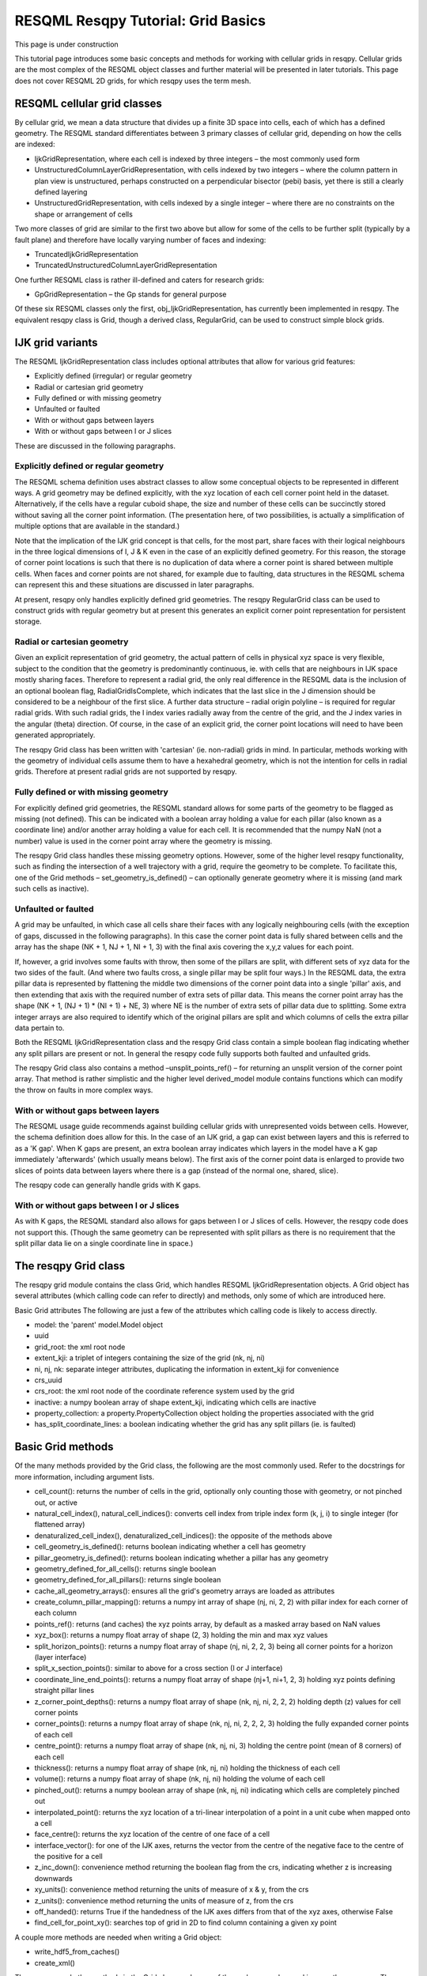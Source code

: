 RESQML Resqpy Tutorial: Grid Basics
===================================

This page is under construction

This tutorial page introduces some basic concepts and methods for working with cellular grids in resqpy. Cellular grids are the most complex of the RESQML object classes and further material will be presented in later tutorials. This page does not cover RESQML 2D grids, for which resqpy uses the term mesh.

RESQML cellular grid classes
----------------------------
By cellular grid, we mean a data structure that divides up a finite 3D space into cells, each of which has a defined geometry. The RESQML standard differentiates between 3 primary classes of cellular grid, depending on how the cells are indexed:

* IjkGridRepresentation, where each cell is indexed by three integers – the most commonly used form
* UnstructuredColumnLayerGridRepresentation, with cells indexed by two integers – where the column pattern in plan view is unstructured, perhaps constructed on a perpendicular bisector (pebi) basis, yet there is still a clearly defined layering
* UnstructuredGridRepresentation, with cells indexed by a single integer – where there are no constraints on the shape or arrangement of cells

Two more classes of grid are similar to the first two above but allow for some of the cells to be further split (typically by a fault plane) and therefore have locally varying number of faces and indexing:

* TruncatedIjkGridRepresentation
* TruncatedUnstructuredColumnLayerGridRepresentation

One further RESQML class is rather ill-defined and caters for research grids:

* GpGridRepresentation – the Gp stands for general purpose

Of these six RESQML classes only the first, obj_IjkGridRepresentation, has currently been implemented in resqpy. The equivalent resqpy class is Grid, though a derived class, RegularGrid, can be used to construct simple block grids.

IJK grid variants
-----------------
The RESQML IjkGridRepresentation class includes optional attributes that allow for various grid features:

* Explicitly defined (irregular) or regular geometry
* Radial or cartesian grid geometry
* Fully defined or with missing geometry
* Unfaulted or faulted
* With or without gaps between layers
* With or without gaps between I or J slices

These are discussed in the following paragraphs.

Explicitly defined or regular geometry
^^^^^^^^^^^^^^^^^^^^^^^^^^^^^^^^^^^^^^
The RESQML schema definition uses abstract classes to allow some conceptual objects to be represented in different ways. A grid geometry may be defined explicitly, with the xyz location of each cell corner point held in the dataset. Alternatively, if the cells have a regular cuboid shape, the size and number of these cells can be succinctly stored without saving all the corner point information. (The presentation here, of two possibilities, is actually a simplification of multiple options that are available in the standard.)

Note that the implication of the IJK grid concept is that cells, for the most part, share faces with their logical neighbours in the three logical dimensions of I, J & K even in the case of an explicitly defined geometry. For this reason, the storage of corner point locations is such that there is no duplication of data where a corner point is shared between multiple cells. When faces and corner points are not shared, for example due to faulting, data structures in the RESQML schema can represent this and these situations are discussed in later paragraphs.

At present, resqpy only handles explicitly defined grid geometries. The resqpy RegularGrid class can be used to construct grids with regular geometry but at present this generates an explicit corner point representation for persistent storage.

Radial or cartesian geometry
^^^^^^^^^^^^^^^^^^^^^^^^^^^^
Given an explicit representation of grid geometry, the actual pattern of cells in physical xyz space is very flexible, subject to the condition that the geometry is predominantly continuous, ie. with cells that are neighbours in IJK space mostly sharing faces. Therefore to represent a radial grid, the only real difference in the RESQML data is the inclusion of an optional boolean flag, RadialGridIsComplete, which indicates that the last slice in the J dimension should be considered to be a neighbour of the first slice. A further data structure – radial origin polyline – is required for regular radial grids. With such radial grids, the I index varies radially away from the centre of the grid, and the J index varies in the angular (theta) direction. Of course, in the case of an explicit grid, the corner point locations will need to have been generated appropriately.

The resqpy Grid class has been written with 'cartesian' (ie. non-radial) grids in mind. In particular, methods working with the geometry of individual cells assume them to have a hexahedral geometry, which is not the intention for cells in radial grids. Therefore at present radial grids are not supported by resqpy.

Fully defined or with missing geometry
^^^^^^^^^^^^^^^^^^^^^^^^^^^^^^^^^^^^^^
For explicitly defined grid geometries, the RESQML standard allows for some parts of the geometry to be flagged as missing (not defined). This can be indicated with a boolean array holding a value for each pillar (also known as a coordinate line) and/or another array holding a value for each cell. It is recommended that the numpy NaN (not a number) value is used in the corner point array where the geometry is missing.

The resqpy Grid class handles these missing geometry options. However, some of the higher level resqpy functionality, such as finding the intersection of a well trajectory with a grid, require the geometry to be complete. To facilitate this, one of the Grid methods – set_geometry_is_defined() – can optionally generate geometry where it is missing (and mark such cells as inactive).

Unfaulted or faulted
^^^^^^^^^^^^^^^^^^^^
A grid may be unfaulted, in which case all cells share their faces with any logically neighbouring cells (with the exception of gaps, discussed in the following paragraphs). In this case the corner point data is fully shared between cells and the array has the shape (NK + 1, NJ + 1, NI + 1, 3) with the final axis covering the x,y,z values for each point.

If, however, a grid involves some faults with throw, then some of the pillars are split, with different sets of xyz data for the two sides of the fault. (And where two faults cross, a single pillar may be split four ways.) In the RESQML data, the extra pillar data is represented by flattening the middle two dimensions of the corner point data into a single 'pillar' axis, and then extending that axis with the required number of extra sets of pillar data. This means the corner point array has the shape (NK + 1, (NJ + 1) * (NI + 1) + NE, 3) where NE is the number of extra sets of pillar data due to splitting. Some extra integer arrays are also required to identify which of the original pillars are split and which columns of cells the extra pillar data pertain to.

Both the RESQML IjkGridRepresentation class and the resqpy Grid class contain a simple boolean flag indicating whether any split pillars are present or not. In general the resqpy code fully supports both faulted and unfaulted grids.

The resqpy Grid class also contains a method –unsplit_points_ref() – for returning an unsplit version of the corner point array. That method is rather simplistic and the higher level derived_model module contains functions which can modify the throw on faults in more complex ways.

With or without gaps between layers
^^^^^^^^^^^^^^^^^^^^^^^^^^^^^^^^^^^
The RESQML usage guide recommends against building cellular grids with unrepresented voids between cells. However, the schema definition does allow for this. In the case of an IJK grid, a gap can exist between layers and this is referred to as a 'K gap'. When K gaps are present, an extra boolean array indicates which layers in the model have a K gap immediately 'afterwards' (which usually means below). The first axis of the corner point data is enlarged to provide two slices of points data between layers where there is a gap (instead of the normal one, shared, slice).

The resqpy code can generally handle grids with K gaps.

With or without gaps between I or J slices
^^^^^^^^^^^^^^^^^^^^^^^^^^^^^^^^^^^^^^^^^^
As with K gaps, the RESQML standard also allows for gaps between I or J slices of cells. However, the resqpy code does not support this. (Though the same geometry can be represented with split pillars as there is no requirement that the split pillar data lie on a single coordinate line in space.)

The resqpy Grid class
---------------------
The resqpy grid module contains the class Grid, which handles RESQML IjkGridRepresentation objects. A Grid object has several attributes (which calling code can refer to directly) and methods, only some of which are introduced here.

Basic Grid attributes
The following are just a few of the attributes which calling code is likely to access directly.

* model: the 'parent' model.Model object
* uuid
* grid_root: the xml root node
* extent_kji: a triplet of integers containing the size of the grid (nk, nj, ni)
* ni, nj, nk: separate integer attributes, duplicating the information in extent_kji for convenience
* crs_uuid
* crs_root: the xml root node of the coordinate reference system used by the grid
* inactive: a numpy boolean array of shape extent_kji, indicating which cells are inactive
* property_collection: a property.PropertyCollection object holding the properties associated with the grid
* has_split_coordinate_lines: a boolean indicating whether the grid has any split pillars (ie. is faulted)

Basic Grid methods
------------------
Of the many methods provided by the Grid class, the following are the most commonly used. Refer to the docstrings for more information, including argument lists.

* cell_count(): returns the number of cells in the grid, optionally only counting those with geometry, or not pinched out, or active
* natural_cell_index(), natural_cell_indices(): converts cell index from triple index form (k, j, i) to single integer (for flattened array)
* denaturalized_cell_index(), denaturalized_cell_indices(): the opposite of the methods above
* cell_geometry_is_defined(): returns boolean indicating whether a cell has geometry
* pillar_geometry_is_defined(): returns boolean indicating whether a pillar has any geometry
* geometry_defined_for_all_cells(): returns single boolean
* geometry_defined_for_all_pillars(): returns single boolean
* cache_all_geometry_arrays(): ensures all the grid's geometry arrays are loaded as attributes
* create_column_pillar_mapping(): returns a numpy int array of shape (nj, ni, 2, 2) with pillar index for each corner of each column
* points_ref(): returns (and caches) the xyz points array, by default as a masked array based on NaN values
* xyz_box(): returns a numpy float array of shape (2, 3) holding the min and max xyz values
* split_horizon_points(): returns a numpy float array of shape (nj, ni, 2, 2, 3) being all corner points for a horizon (layer interface)
* split_x_section_points(): similar to above for a cross section (I or J interface)
* coordinate_line_end_points(): returns a numpy float array of shape (nj+1, ni+1, 2, 3) holding xyz points defining straight pillar lines
* z_corner_point_depths(): returns a numpy float array of shape (nk, nj, ni, 2, 2, 2) holding depth (z) values for cell corner points
* corner_points(): returns a numpy float array of shape (nk, nj, ni, 2, 2, 2, 3) holding the fully expanded corner points of each cell
* centre_point(): returns a numpy float array of shape (nk, nj, ni, 3) holding the centre point (mean of 8 corners) of each cell
* thickness(): returns a numpy float array of shape (nk, nj, ni) holding the thickness of each cell
* volume(): returns a numpy float array of shape (nk, nj, ni) holding the volume of each cell
* pinched_out(): returns a numpy boolean array of shape (nk, nj, ni) indicating which cells are completely pinched out
* interpolated_point(): returns the xyz location of a tri-linear interpolation of a point in a unit cube when mapped onto a cell
* face_centre(): returns the xyz location of the centre of one face of a cell
* interface_vector(): for one of the IJK axes, returns the vector from the centre of the negative face to the centre of the positive for a cell
* z_inc_down(): convenience method returning the boolean flag from the crs, indicating whether z is increasing downwards
* xy_units(): convenience method returning the units of measure of x & y, from the crs
* z_units(): convenience method returning the units of measure of z, from the crs
* off_handed(): returns True if the handedness of the IJK axes differs from that of the xyz axes, otherwise False
* find_cell_for_point_xy(): searches top of grid in 2D to find column containing a given xy point

A couple more methods are needed when writing a Grid object:

* write_hdf5_from_caches()
* create_xml()

There are several other methods in the Grid class, and many of those above can be used in more than one way. The olio.grid_functions module contains some higher level functions for specialist grid operations and the derived_model module contains many functions for modifying grid geometries.

Reading a Grid object
---------------------
In this tutorial the examples refer to the S-bend dataset and assume that the .epc and .h5 files have already been generated (see earlier tutorial).

First open a Model object in the usual way:

.. code-block:: python

    import resqpy.model as rq
    import resqpy.grid as grr
    model = rq.Model('s_bend.epc')

If your model is known to have only one grid object, or one grid titled 'ROOT', the model class convenience function grid() can be used:

.. code-block:: python

    grid = model.grid()

In the more general case, you will need to identify the desired RESQML object amongst potentially many grids. If the citation title for the desired grid is known and unique, the same Model method can be used, for example:

.. code-block:: python

    grid = model.grid(title = 'FAULTED GRID')

Alternatively, the initialiser for the Grid class can be called directly with something like:

.. code-block:: python

    grid_root = model.root(obj_type = 'IjkGridRepresentation', multiple_handling = 'newest')
    grid = grr.Grid(model, grid_root = grid_root)

 

Creating a new Grid object
^^^^^^^^^^^^^^^^^^^^^^^^^^

Copying a Grid object
^^^^^^^^^^^^^^^^^^^^^